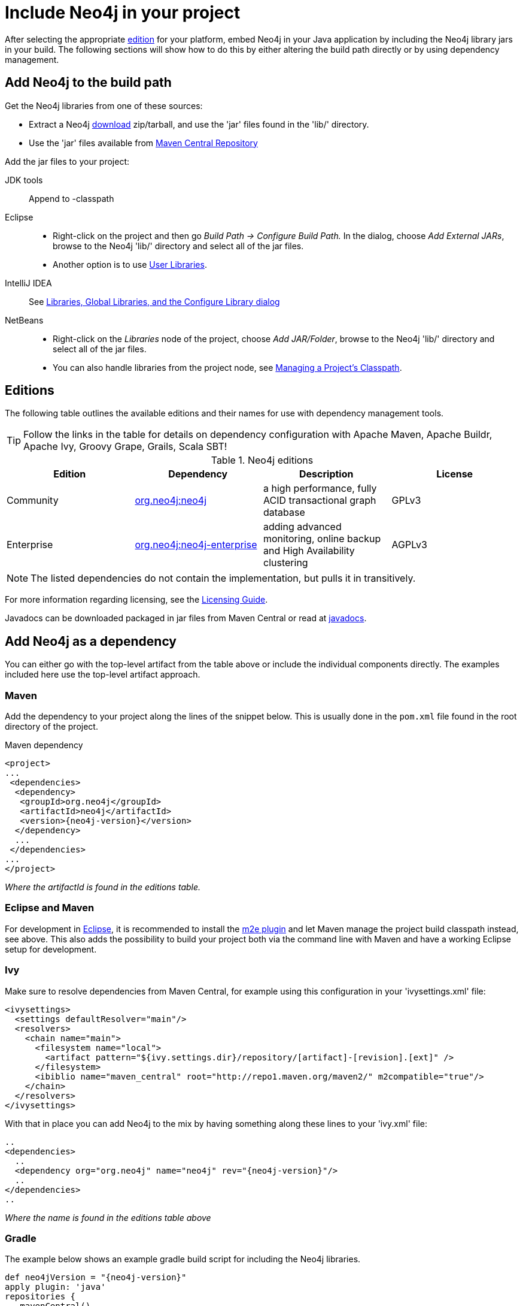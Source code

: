 [[tutorials-java-embedded-setup]]
= Include Neo4j in your project

:javadoc-graphdatabasefactory: javadocs/org/neo4j/graphdb/GraphDatabaseFactory.html
:javadoc-slf4jlogprovider: javadocs/org/neo4j/logging/slf4j/Slf4jLogProvider.html
:javadoc-neo4jlogging: javadocs/org/neo4j/logging

After selecting the appropriate <<editions,edition>> for your platform, embed Neo4j in your Java application by including the Neo4j library jars in your build.
The following sections will show how to do this by either altering the build path directly or by using dependency management.

== Add Neo4j to the build path

Get the Neo4j libraries from one of these sources:

* Extract a Neo4j http://neo4j.com/download/[download] zip/tarball, and use the 'jar' files found in the 'lib/' directory.
* Use the 'jar' files available from http://search.maven.org/#search|ga|1|g%3A%22org.neo4j%22[Maven Central Repository]

Add the jar files to your project:

JDK tools::
 Append to +-classpath+
Eclipse::
 * Right-click on the project and then go _Build Path -> Configure Build Path._
   In the dialog, choose _Add External JARs_, browse to the Neo4j 'lib/' directory and select all of the jar files.
 * Another option is to use http://help.eclipse.org/indigo/index.jsp?topic=/org.eclipse.jdt.doc.user/reference/preferences/java/buildpath/ref-preferences-user-libraries.htm[User Libraries].
IntelliJ IDEA::
 See http://www.jetbrains.com/idea/webhelp/configuring-project-and-global-libraries.html[Libraries, Global Libraries, and the Configure Library dialog]
NetBeans::
 * Right-click on the _Libraries_ node of the project, choose _Add JAR/Folder_, browse to the Neo4j 'lib/' directory and select all of the jar files.
 * You can also handle libraries from the project node, see http://netbeans.org/kb/docs/java/project-setup.html#projects-classpath[Managing a Project's Classpath].


[[editions]]
== Editions

The following table outlines the available editions and their names for use with dependency management tools.

TIP: Follow the links in the table for details on dependency configuration with Apache Maven, Apache Buildr, Apache Ivy, Groovy Grape, Grails, Scala SBT!

.Neo4j editions
[options="header"]
|=======================
|Edition     |Dependency      |Description  |License
|Community   |http://search.maven.org/#search%7Cgav%7C1%7Cg%3A%22org.neo4j%22%20AND%20a%3A%22neo4j%22[org.neo4j:neo4j] |a high performance, fully ACID transactional graph database |GPLv3
|Enterprise  |http://search.maven.org/#search%7Cgav%7C1%7Cg%3A%22org.neo4j%22%20AND%20a%3A%22neo4j-enterprise%22[org.neo4j:neo4j-enterprise] |adding advanced monitoring, online backup and High Availability clustering |AGPLv3
|=======================

NOTE: The listed dependencies do not contain the implementation, but pulls it in transitively.

For more information regarding licensing, see the http://www.neo4j.org/learn/licensing[Licensing Guide].

Javadocs can be downloaded packaged in jar files from Maven Central or read at link:javadocs/[javadocs].

== Add Neo4j as a dependency


You can either go with the top-level artifact from the table above or include the individual components directly.
The examples included here use the top-level artifact approach.

=== Maven

Add the dependency to your project along the lines of the snippet below.
This is usually done in the `pom.xml` file found in the root directory of the project.

.Maven dependency
["source","xml","unnumbered","2",presubs="attributes"]
--------------------------------------------
<project>
...
 <dependencies>
  <dependency>
   <groupId>org.neo4j</groupId>
   <artifactId>neo4j</artifactId>
   <version>{neo4j-version}</version>
  </dependency>
  ...
 </dependencies>
...
</project>
--------------------------------------------
_Where the +artifactId+ is found in the editions table._

=== Eclipse and Maven

For development in http://www.eclipse.org[Eclipse], it is recommended to install the http://www.eclipse.org/m2e/[m2e plugin] and let Maven manage the project build classpath instead, see above.
This also adds the possibility to build your project both via the command line with Maven and have a working Eclipse setup for development.

=== Ivy

Make sure to resolve dependencies from Maven Central, for example using this configuration in your 'ivysettings.xml' file:

[source,xml]
----
<ivysettings>
  <settings defaultResolver="main"/>
  <resolvers>
    <chain name="main">
      <filesystem name="local">
        <artifact pattern="${ivy.settings.dir}/repository/[artifact]-[revision].[ext]" />
      </filesystem>
      <ibiblio name="maven_central" root="http://repo1.maven.org/maven2/" m2compatible="true"/>
    </chain>
  </resolvers>
</ivysettings>
----

With that in place you can add Neo4j to the mix by having something along these lines to your 'ivy.xml' file:

["source","xml","unnumbered","2",presubs="attributes"]
----
..
<dependencies>
  ..
  <dependency org="org.neo4j" name="neo4j" rev="{neo4j-version}"/>
  ..
</dependencies>
..
----
_Where the +name+ is found in the editions table above_

=== Gradle

The example below shows an example gradle build script for including the Neo4j libraries.

["source","groovy","unnumbered","2",presubs="attributes"]
----
def neo4jVersion = "{neo4j-version}"
apply plugin: 'java'
repositories {
   mavenCentral()
}
dependencies {
   compile "org.neo4j:neo4j:$\{neo4jVersion}"
}
----
_Where the coordinates (+org.neo4j:neo4j+ in the example) are found in the editions table above._


[[tutorials-java-embedded-setup-startstop]]
== Starting and stopping

To create a new database or open an existing one you instantiate a +link:javadocs/org/neo4j/graphdb/GraphDatabaseService.html[GraphDatabaseService]+.

[snippet,java]
----
component=neo4j-examples
source=org/neo4j/examples/EmbeddedNeo4j.java
classifier=sources
tag=startDb
----

[NOTE]
The +GraphDatabaseService+ instance can be shared among multiple threads.
Note however that you can't create multiple instances pointing to the same database.

To stop the database, call the +shutdown()+ method:

[snippet,java]
----
component=neo4j-examples
source=org/neo4j/examples/EmbeddedNeo4j.java
classifier=sources
tag=shutdownServer
----

To make sure Neo4j is shut down properly you can add a shutdown hook:

[snippet,java]
----
component=neo4j-examples
source=org/neo4j/examples/EmbeddedNeo4j.java
classifier=sources
tag=shutdownHook
----

[[tutorials-java-embedded-setup-config]]
=== Starting an embedded database with configuration settings

To start Neo4j with configuration settings, a Neo4j properties file can be loaded like this:

[snippet,java]
----
component=neo4j-examples
source=org/neo4j/examples/StartWithConfigurationDocTest.java
classifier=test-sources
tag=startDbWithConfig
----

Configuration settings can also be applied programmatically, like so:

[snippet,java]
----
component=neo4j-examples
source=org/neo4j/examples/StartWithConfigurationDocTest.java
classifier=test-sources
tag=startDbWithMapConfig
----

For configuration settings, see <<configuration>>.

[[tutorials-java-embedded-setup-readonly]]
=== Starting an embedded read-only instance

If you want a _read-only view_ of the database, create an instance this way:

[snippet,java]
----
component=neo4j-examples
source=org/neo4j/examples/ReadOnlyDocTest.java
classifier=test-sources
tag=createReadOnlyInstance
----

Obviously the database has to already exist in this case.

NOTE: Concurrent access to the same database files by multiple (read-only or write) instances is not supported.

[[tutorials-java-embedded-logging]]
== Controlling Logging

Neo4j provides logging via its own +link:{javadoc-neo4jlogging}/Log.html[org.neo4j.logging.Log]+
layer, and does not natively use any existing Java logging framework. All
logging events produced by Neo4j have a name, a level and a message. The name
is a FQCN (fully qualified class name).

[[log-levels]]
Neo4j uses the following log levels:
|===
|ERROR | For serious errors that are almost always fatal
|WARN  | For events that are serious, but not fatal
|INFO  | Informational events
|DEBUG | Debugging events
|===

[[enable-embedded-logging]]
To enable logging, an implementation of +link:{javadoc-neo4jlogging}/LogProvider.html[org.neo4j.logging.LogProvider]+
must be provided to the +link:{javadoc-graphdatabasefactory}[GraphDatabaseFactory]+,
as follows:

[snippet,java]
----
component=neo4j-examples
source=org/neo4j/examples/EmbeddedNeo4jWithCustomLogging.java
classifier=sources
tag=startDbWithLogProvider
----

Neo4j also includes a binding for SLF4J, which is available in the neo4j-slf4j library
jar. This can be obtained via maven:

["source","xml","unnumbered","2",presubs="attributes"]
--------------------------------------------
<project>
...
 <dependencies>
  <dependency>
   <groupId>org.neo4j</groupId>
   <artifactId>neo4j-slf4j</artifactId>
   <version>{neo4j-version}</version>
  </dependency>
  <dependency>
    <groupId>org.slf4j</groupId>
    <artifactId>slf4j-api</artifactId>
    <version>{slf4j-version}</version>
  </dependency>
  ...
 </dependencies>
...
</project>
--------------------------------------------

To use this binding, simply pass an instance of +link:{javadoc-slf4jlogprovider}[org.neo4j.logging.slf4j.Slf4jLogProvider]+
to the +link:{javadoc-graphdatabasefactory}[GraphDatabaseFactory]+,
as follows:

[snippet,java]
----
component=neo4j-examples
source=org/neo4j/examples/EmbeddedNeo4jWithSLF4JLogging.java
classifier=sources
tag=startDbWithSlf4jLogProvider
----

All log output can then be controlled via SLF4J configuration.
